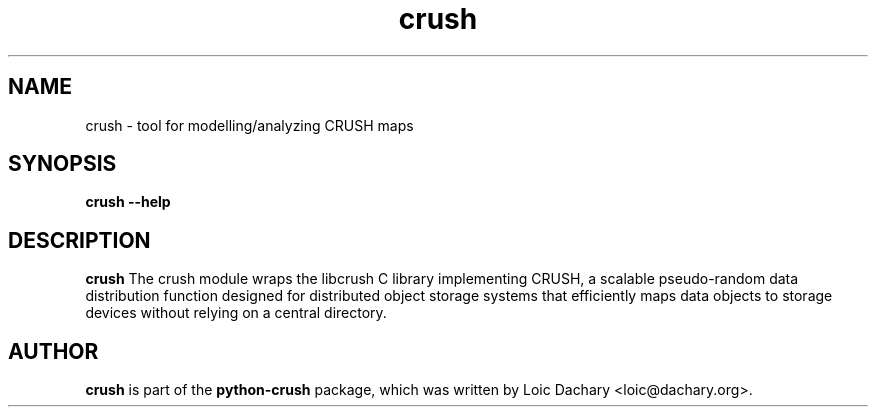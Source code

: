 .\" -*- nroff -*-
.\" Copyright (C) 2017 Loic Dachary
.\" This file is part of python-crush
.\" Author: Loic Dachary <loic@dachary.org>
.\"
.\" This program is free software; you can redistribute it and/or modify
.\" it under the terms of the GNU General Public License version 3 as
.\" published by the Free Software Foundation.
.\"
.\" This program is distributed in the hope that it will be useful,
.\" but WITHOUT ANY WARRANTY; without even the implied warranty of
.\" MERCHANTABILITY or FITNESS FOR A PARTICULAR PURPOSE.  See the
.\" GNU General Public License for more details.
.\"
.\" You should have received a copy of the GNU General Public License
.\" along with this program; if not, write to the Free Software Foundation,
.\" Inc., 59 Temple Place - Suite 330, Boston, MA 02111-1307, USA.
.\"
.TH crush 8 "April 2017" "python-crush"
.SH NAME
crush - tool for modelling/analyzing CRUSH maps
.SH SYNOPSIS
.B crush --help
.LP
.SH DESCRIPTION
.B crush
The crush module wraps the libcrush C library implementing CRUSH, a scalable
pseudo-random data distribution function designed for distributed object
storage systems that efficiently maps data objects to storage devices without
relying on a central directory.
.LP
.SH AUTHOR
.B crush
is part of the
.B python-crush
package, which was written by Loic Dachary <loic@dachary.org>.
